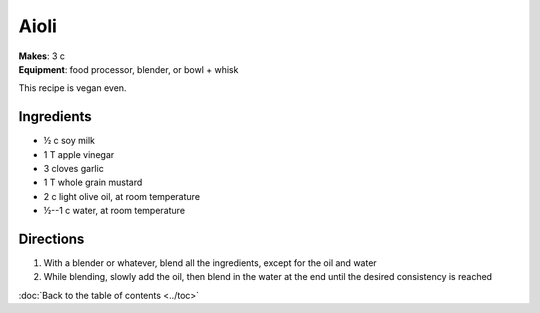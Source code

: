 Aioli
=====
| **Makes**: 3 c
| **Equipment**: food processor, blender, or bowl + whisk

This recipe is vegan even.


Ingredients
------------
- ½ c soy milk
- 1 T apple vinegar
- 3 cloves garlic
- 1 T whole grain mustard
- 2 c light olive oil, at room temperature
- ½--1 c water, at room temperature


Directions
----------
1. With a blender or whatever, blend all the ingredients, except for the oil and water
2. While blending, slowly add the oil, then blend in the water at the end until the desired consistency is reached

:doc:`Back to the table of contents <../toc>`